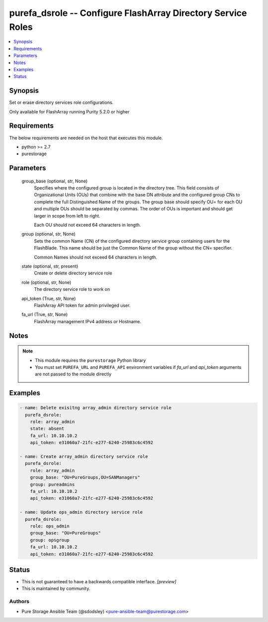 
purefa_dsrole -- Configure FlashArray Directory Service Roles
=============================================================

.. contents::
   :local:
   :depth: 1


Synopsis
--------

Set or erase directory services role configurations.

Only available for FlashArray running Purity 5.2.0 or higher



Requirements
------------
The below requirements are needed on the host that executes this module.

- python >= 2.7
- purestorage



Parameters
----------

  group_base (optional, str, None)
    Specifies where the configured group is located in the directory tree. This field consists of Organizational Units (OUs) that combine with the base DN attribute and the configured group CNs to complete the full Distinguished Name of the groups. The group base should specify OU= for each OU and multiple OUs should be separated by commas. The order of OUs is important and should get larger in scope from left to right.

    Each OU should not exceed 64 characters in length.


  group (optional, str, None)
    Sets the common Name (CN) of the configured directory service group containing users for the FlashBlade. This name should be just the Common Name of the group without the CN= specifier.

    Common Names should not exceed 64 characters in length.


  state (optional, str, present)
    Create or delete directory service role


  role (optional, str, None)
    The directory service role to work on


  api_token (True, str, None)
    FlashArray API token for admin privileged user.


  fa_url (True, str, None)
    FlashArray management IPv4 address or Hostname.





Notes
-----

.. note::
   - This module requires the ``purestorage`` Python library
   - You must set ``PUREFA_URL`` and ``PUREFA_API`` environment variables if *fa_url* and *api_token* arguments are not passed to the module directly




Examples
--------

.. code-block:: yaml+jinja

    
    - name: Delete exisitng array_admin directory service role
      purefa_dsrole:
        role: array_admin
        state: absent
        fa_url: 10.10.10.2
        api_token: e31060a7-21fc-e277-6240-25983c6c4592
    
    - name: Create array_admin directory service role
      purefa_dsrole:
        role: array_admin
        group_base: "OU=PureGroups,OU=SANManagers"
        group: pureadmins
        fa_url: 10.10.10.2
        api_token: e31060a7-21fc-e277-6240-25983c6c4592
    
    - name: Update ops_admin directory service role
      purefa_dsrole:
        role: ops_admin
        group_base: "OU=PureGroups"
        group: opsgroup
        fa_url: 10.10.10.2
        api_token: e31060a7-21fc-e277-6240-25983c6c4592




Status
------




- This  is not guaranteed to have a backwards compatible interface. *[preview]*


- This  is maintained by community.



Authors
~~~~~~~

- Pure Storage Ansible Team (@sdodsley) <pure-ansible-team@purestorage.com>


